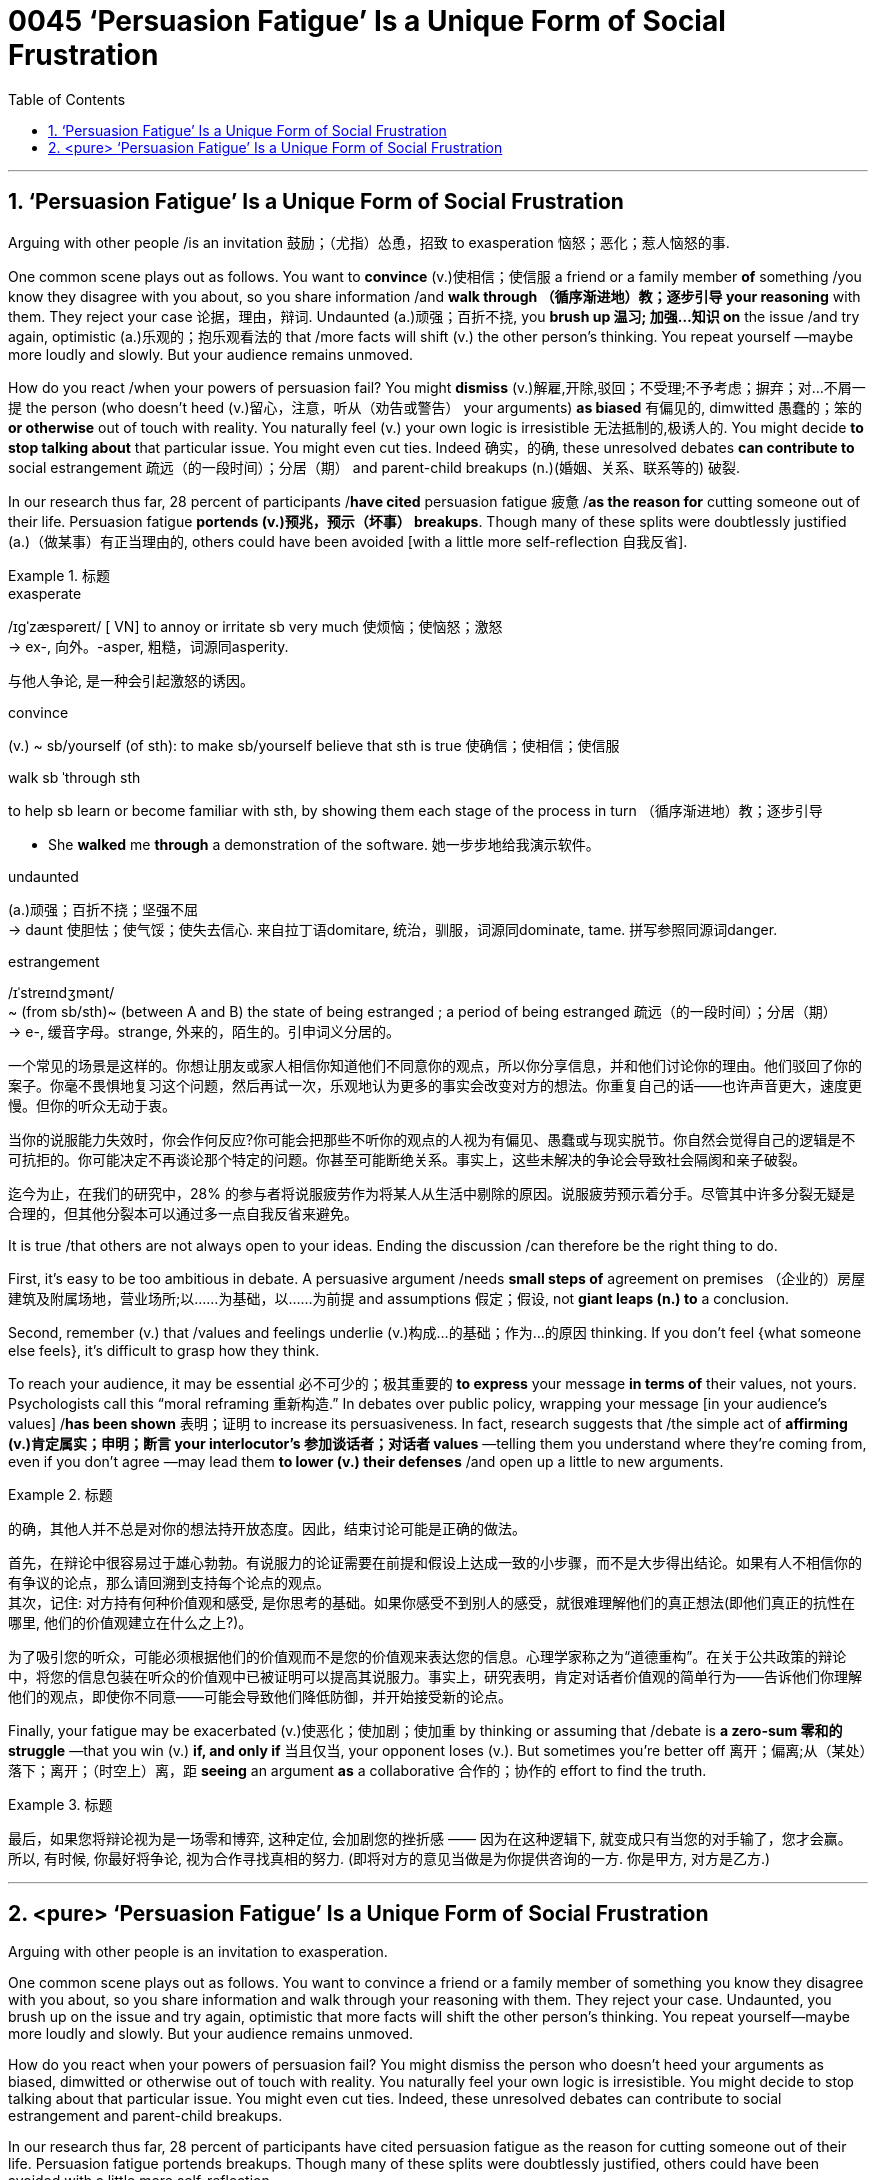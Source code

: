 
= 0045 ‘Persuasion Fatigue’ Is a Unique Form of Social Frustration
:toc: left
:toclevels: 3
:sectnums:

'''

== ‘Persuasion Fatigue’ Is a Unique Form of Social Frustration


Arguing with other people /is an invitation 鼓励；（尤指）怂恿，招致 to exasperation 恼怒；恶化；惹人恼怒的事.

One common scene plays out as follows. You want to *convince* (v.)使相信；使信服 a friend or a family member *of* something /you know they disagree with you about, so you share information /and *walk through （循序渐进地）教；逐步引导 your reasoning* with them. They reject your case 论据，理由，辩词. Undaunted (a.)顽强；百折不挠, you *brush up 温习; 加强…知识 on* the issue /and try again, optimistic  (a.)乐观的；抱乐观看法的 that /more facts will shift (v.) the other person’s thinking. You repeat yourself —maybe more loudly and slowly. But your audience remains unmoved.

How do you react /when your powers of persuasion fail? You might *dismiss* (v.)解雇,开除,驳回；不受理;不予考虑；摒弃；对…不屑一提 the person (who doesn’t heed (v.)留心，注意，听从（劝告或警告） your arguments) *as biased* 有偏见的, dimwitted 愚蠢的；笨的 *or otherwise* out of touch with reality. You naturally feel (v.) your own logic is irresistible 无法抵制的,极诱人的. You might decide *to stop talking about* that particular issue. You might even cut ties. Indeed 确实，的确, these unresolved debates *can contribute to* social estrangement 疏远（的一段时间）；分居（期） and parent-child breakups (n.)(婚姻、关系、联系等的) 破裂.


In our research thus far, 28 percent of participants /*have cited* persuasion fatigue 疲惫 /*as the reason for* cutting someone out of their life. Persuasion fatigue *portends (v.)预兆，预示（坏事） breakups*. Though many of these splits were doubtlessly justified (a.)（做某事）有正当理由的, others could have been avoided [with a little more self-reflection 自我反省].



[.my1]
.标题
====
.exasperate
/ɪɡˈzæspəreɪt/ [ VN] to annoy or irritate sb very much 使烦恼；使恼怒；激怒 +
-> ex-, 向外。-asper, 粗糙，词源同asperity.

与他人争论, 是一种会引起激怒的诱因。

.convince
(v.) ~ sb/yourself (of sth): to make sb/yourself believe that sth is true 使确信；使相信；使信服

.walk sb ˈthrough sth
to help sb learn or become familiar with sth, by showing them each stage of the process in turn （循序渐进地）教；逐步引导

- She *walked* me *through* a demonstration of the software. 她一步步地给我演示软件。

.undaunted
(a.)顽强；百折不挠；坚强不屈 +
-> daunt 使胆怯；使气馁；使失去信心. 来自拉丁语domitare, 统治，驯服，词源同dominate, tame. 拼写参照同源词danger.


.estrangement
/ɪˈstreɪndʒmənt/ +
~ (from sb/sth)~ (between A and B) the state of being estranged ; a period of being estranged 疏远（的一段时间）；分居（期） +
-> e-, 缓音字母。strange, 外来的，陌生的。引申词义分居的。


一个常见的场景是这样的。你想让朋友或家人相信你知道他们不同意你的观点，所以你分享信息，并和他们讨论你的理由。他们驳回了你的案子。你毫不畏惧地复习这个问题，然后再试一次，乐观地认为更多的事实会改变对方的想法。你重复自己的话——也许声音更大，速度更慢。但你的听众无动于衷。

当你的说服能力失效时，你会作何反应?你可能会把那些不听你的观点的人视为有偏见、愚蠢或与现实脱节。你自然会觉得自己的逻辑是不可抗拒的。你可能决定不再谈论那个特定的问题。你甚至可能断绝关系。事实上，这些未解决的争论会导致社会隔阂和亲子破裂。

迄今为止，在我们的研究中，28% 的参与者将说服疲劳作为将某人从生活中剔除的原因。说服疲劳预示着分手。尽管其中许多分裂无疑是合理的，但其他分裂本可以通过多一点自我反省来避免。
====


It is true /that others are not always open to your ideas. Ending the discussion /can therefore be the right thing to do.

First, it’s easy to be too ambitious in debate. A persuasive argument /needs *small steps of* agreement on premises  （企业的）房屋建筑及附属场地，营业场所;以……为基础，以……为前提 and assumptions 假定；假设, not *giant leaps (n.) to* a conclusion.

Second, remember (v.) that /values and feelings underlie (v.)构成…的基础；作为…的原因 thinking. If you don’t feel {what someone else feels}, it’s difficult to grasp how they think.

To reach your audience, it may be essential 必不可少的；极其重要的 *to express* your message *in terms of* their values, not yours. Psychologists call this “moral reframing 重新构造.” In debates over public policy, wrapping your message [in your audience’s values] /*has been shown* 表明；证明 to increase its persuasiveness. In fact, research suggests that /the simple act of *affirming (v.)肯定属实；申明；断言 your interlocutor’s 参加谈话者；对话者 values* —telling them you understand where they’re coming from, even if you don’t agree —may lead them *to lower (v.) their defenses* /and [underline]#open up# a little [underline]#to# new arguments.


[.my1]
.标题
====

的确，其他人并不总是对你的想法持开放态度。因此，结束讨论可能是正确的做法。

首先，在辩论中很容易过于雄心勃勃。有说服力的论证需要在前提和假设上达成一致的小步骤，而不是大步得出结论。如果有人不相信你的有争议的论点，那么请回溯到支持每个论点的观点。 +
其次，记住: 对方持有何种价值观和感受, 是你思考的基础。如果你感受不到别人的感受，就很难理解他们的真正想法(即他们真正的抗性在哪里, 他们的价值观建立在什么之上?)。

为了吸引您的听众，可能必须根据他们的价值观而不是您的价值观来表达您的信息。心理学家称之为“道德重构”。在关于公共政策的辩论中，将您的信息包装在听众的价值观中已被证明可以提高其说服力。事实上，研究表明，肯定对话者价值观的简单行为——告诉他们你理解他们的观点，即使你不同意——可能会导致他们降低防御，并开始接受新的论点。
====

Finally, your fatigue may be exacerbated (v.)使恶化；使加剧；使加重 by thinking or assuming that /debate is *a zero-sum 零和的 struggle* —that you win (v.) *if, and only if* 当且仅当, your opponent loses (v.). But sometimes you’re better off 离开；偏离;从（某处）落下；离开；（时空上）离，距 *seeing* an argument *as* a collaborative 合作的；协作的 effort to find the truth.


[.my1]
.标题
====
最后，如果您将辩论视为是一场零和博弈, 这种定位, 会加剧您的挫折感 —— 因为在这种逻辑下, 就变成只有当您的对手输了，您才会赢。 所以, 有时候, 你最好将争论, 视为合作寻找真相的努力. (即将对方的意见当做是为你提供咨询的一方. 你是甲方, 对方是乙方.)
====




'''

== <pure> ‘Persuasion Fatigue’ Is a Unique Form of Social Frustration


Arguing with other people is an invitation to exasperation.

One common scene plays out as follows. You want to convince a friend or a family member of something you know they disagree with you about, so you share information and walk through your reasoning with them. They reject your case. Undaunted, you brush up on the issue and try again, optimistic that more facts will shift the other person’s thinking. You repeat yourself—maybe more loudly and slowly. But your audience remains unmoved.

How do you react when your powers of persuasion fail? You might dismiss the person who doesn’t heed your arguments as biased, dimwitted or otherwise out of touch with reality. You naturally feel your own logic is irresistible. You might decide to stop talking about that particular issue. You might even cut ties. Indeed, these unresolved debates can contribute to social estrangement and parent-child breakups.

In our research thus far, 28 percent of participants have cited persuasion fatigue as the reason for cutting someone out of their life. Persuasion fatigue portends breakups. Though many of these splits were doubtlessly justified, others could have been avoided with a little more self-reflection.


It is true that others are not always open to your ideas. Ending the discussion can therefore be the right thing to do.

First, it’s easy to be too ambitious in debate. A persuasive argument needs small steps of agreement on premises and assumptions, not giant leaps to a conclusion.

To reach your audience, it may be essential to express your message in terms of their values, not yours. Psychologists call this “moral reframing.” In debates over public policy, wrapping your message in your audience’s values has been shown to increase its persuasiveness. In fact, research suggests that the simple act of affirming your interlocutor’s values—telling them you understand where they’re coming from, even if you don’t agree—may lead them to lower their defenses and open up a little to new arguments.

Finally, your fatigue may be exacerbated by thinking or assuming that debate is a zero-sum struggle—that you win if, and only if, your opponent loses. But sometimes you’re better off seeing an argument as a collaborative effort to find the truth.


'''
